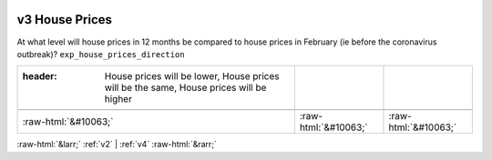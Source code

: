 .. _v3:

 
 .. role:: raw-html(raw) 
        :format: html 

v3 House Prices
===============

At what level will house prices in 12 months be compared to house prices in February (ie before the coronavirus outbreak)? ``exp_house_prices_direction``

.. csv-table::
   :delim: |

   :header: House prices will be lower, House prices will be the same, House prices will be higher

           :raw-html:`&#10063;`|:raw-html:`&#10063;`|:raw-html:`&#10063;`

.. image:: ../_screenshots/v3.png


:raw-html:`&larr;` :ref:`v2` | :ref:`v4` :raw-html:`&rarr;`
